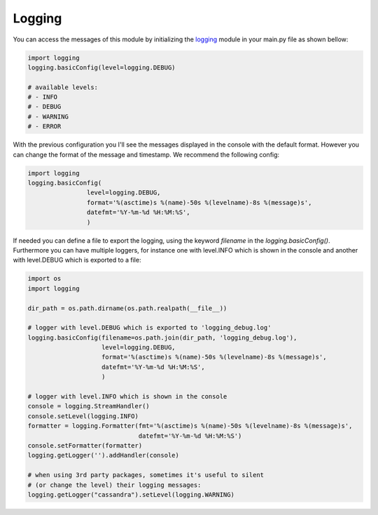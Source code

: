.. _logging_ref:

Logging
=======

You can access the messages of this module by initializing the `logging <https://docs.python.org/3/library/logging.html>`_ module in your main.py file as shown bellow:

.. code-block:: python

    import logging
    logging.basicConfig(level=logging.DEBUG)

    # available levels:
    # - INFO
    # - DEBUG
    # - WARNING
    # - ERROR

With the previous configuration you I'll see the messages displayed in the console with the default format.
However you can change the format of the message and timestamp. We recommend the following config:

.. code-block:: python

    import logging
    logging.basicConfig(
                    level=logging.DEBUG,
                    format='%(asctime)s %(name)-50s %(levelname)-8s %(message)s',
                    datefmt='%Y-%m-%d %H:%M:%S',
                    )

If needed you can define a file to export the logging, using the keyword `filename` in the `logging.basicConfig()`.
Furthermore you can have multiple loggers, for instance one with level.INFO which is shown in the console and another with level.DEBUG which is exported
to a file:

.. code-block:: python

    import os
    import logging

    dir_path = os.path.dirname(os.path.realpath(__file__))

    # logger with level.DEBUG which is exported to 'logging_debug.log'
    logging.basicConfig(filename=os.path.join(dir_path, 'logging_debug.log'),
                        level=logging.DEBUG,
                        format='%(asctime)s %(name)-50s %(levelname)-8s %(message)s',
                        datefmt='%Y-%m-%d %H:%M:%S',
                        )

    # logger with level.INFO which is shown in the console
    console = logging.StreamHandler()
    console.setLevel(logging.INFO)
    formatter = logging.Formatter(fmt='%(asctime)s %(name)-50s %(levelname)-8s %(message)s',
                                  datefmt='%Y-%m-%d %H:%M:%S')
    console.setFormatter(formatter)
    logging.getLogger('').addHandler(console)

    # when using 3rd party packages, sometimes it's useful to silent
    # (or change the level) their logging messages:
    logging.getLogger("cassandra").setLevel(logging.WARNING)